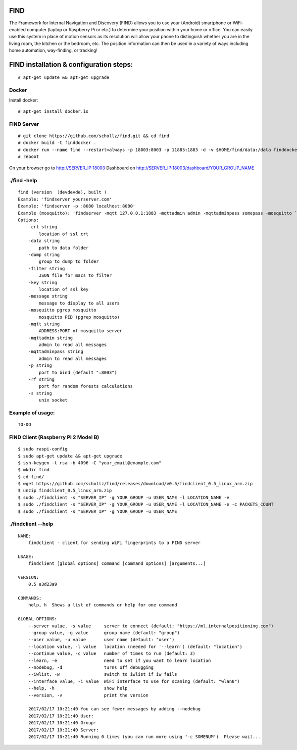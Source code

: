 ==============================================
FIND 
==============================================

The Framework for Internal Navigation and Discovery (FIND) allows you to use your (Android) smartphone or WiFi-enabled computer (laptop or Raspberry Pi or etc.) to determine your position within your home or office. You can easily use this system in place of motion sensors as its resolution will allow your phone to distinguish whether you are in the living room, the kitchen or the bedroom, etc. The position information can then be used in a variety of ways including home automation, way-finding, or tracking!

==============================================
FIND installation  & configuration steps:
==============================================
::

    # apt-get update && apt-get upgrade

Docker
------
Install docker::

    # apt-get install docker.io

FIND Server
-----------
::

    # git clone https://github.com/schollz/find.git && cd find
    # docker build -t finddocker .
    # docker run --name find --restart=always -p 18003:8003 -p 11883:1883 -d -v $HOME/find/data:/data finddocker ./find -data /data
    # reboot
    
On your browser go to http://SERVER_IP:18003
Dashboard on http://SERVER_IP:18003/dashboard/YOUR_GROUP_NAME


./find -help
------
::

    find (version  (devdevde), built )
    Example: 'findserver yourserver.com'
    Example: 'findserver -p :8080 localhost:8080'
    Example (mosquitto): 'findserver -mqtt 127.0.0.1:1883 -mqttadmin admin -mqttadminpass somepass -mosquitto `pgrep mosquitto`
    Options:
        -crt string
            location of ssl crt
        -data string
            path to data folder
        -dump string
            group to dump to folder
        -filter string
            JSON file for macs to filter
        -key string
            location of ssl key
        -message string
            message to display to all users
        -mosquitto pgrep mosquitto
            mosquitto PID (pgrep mosquitto)
        -mqtt string
            ADDRESS:PORT of mosquitto server
        -mqttadmin string
            admin to read all messages
        -mqttadminpass string
            admin to read all messages
        -p string
            port to bind (default ":8003")
        -rf string
            port for random forests calculations
        -s string
            unix socket
            
Example of usage:
-----------------
::

    TO-DO

FIND Client (Raspberry Pi 2 Model B)
------------------------------------
::

    $ sudo raspi-config
    $ sudo apt-get update && apt-get upgrade
    $ ssh-keygen -t rsa -b 4096 -C "your_email@example.com"
    $ mkdir find
    $ cd find/
    $ wget https://github.com/schollz/find/releases/download/v0.5/findclient_0.5_linux_arm.zip
    $ unzip findclient_0.5_linux_arm.zip
    $ sudo ./findclient -s "SERVER_IP" -g YOUR_GROUP -u USER_NAME -l LOCATION_NAME -e
    $ sudo ./findclient -s "SERVER_IP" -g YOUR_GROUP -u USER_NAME -l LOCATION_NAME -e -c PACKETS_COUNT
    $ sudo ./findclient -s "SERVER_IP" -g YOUR_GROUP -u USER_NAME
    
./findclient --help
-------------------
::

    NAME:
        findclient - client for sending WiFi fingerprints to a FIND server
    
    USAGE:
        findclient [global options] command [command options] [arguments...]
       
    VERSION:
        0.5 a3d23a9
       
    COMMANDS:
        help, h  Shows a list of commands or help for one command
    
    GLOBAL OPTIONS:
        --server value, -s value     server to connect (default: "https://ml.internalpositioning.com")
        --group value, -g value      group name (default: "group")
        --user value, -u value       user name (default: "user")
        --location value, -l value   location (needed for '--learn') (default: "location")
        --continue value, -c value   number of times to run (default: 3)
        --learn, -e                  need to set if you want to learn location
        --nodebug, -d                turns off debugging
        --iwlist, -w                 switch to iwlist if iw fails
        --interface value, -i value  WiFi interface to use for scaning (default: "wlan0")
        --help, -h                   show help
        --version, -v                print the version
       
        2017/02/17 10:21:40 You can see fewer messages by adding --nodebug
        2017/02/17 10:21:40 User: 
        2017/02/17 10:21:40 Group: 
        2017/02/17 10:21:40 Server: 
        2017/02/17 10:21:40 Running 0 times (you can run more using '-c SOMENUM'). Please wait...
